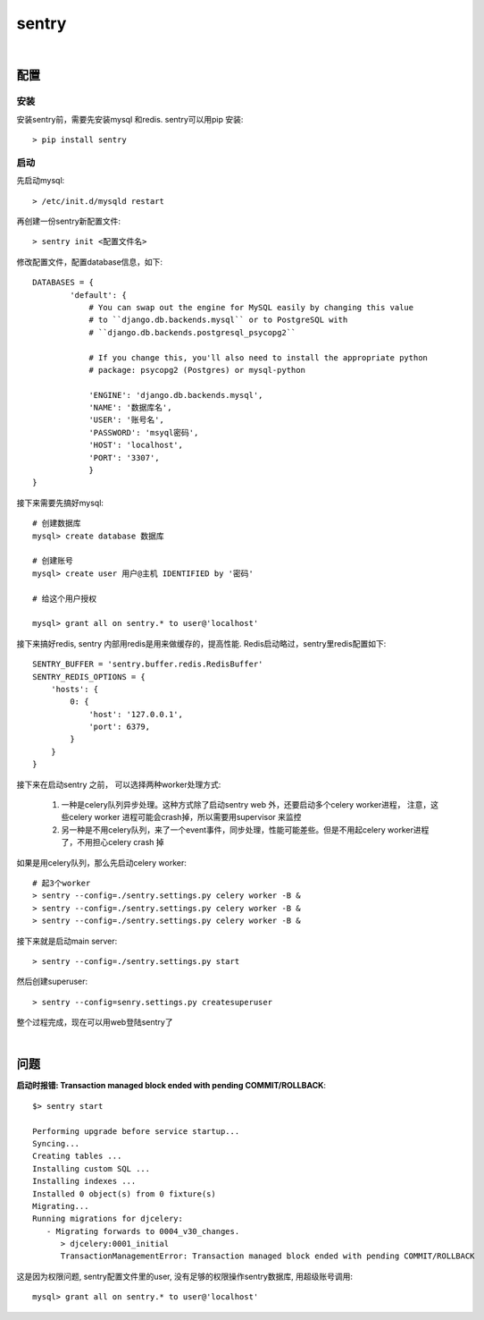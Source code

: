 ===============================================
sentry
===============================================

|

配置
---------------------------------------

安装
~~~~~~~~~~~~~~~~~~~~~~~

安装sentry前，需要先安装mysql 和redis. sentry可以用pip 安装::

    > pip install sentry

启动
~~~~~~~~~~~~~~~~~~~~~~~

先启动mysql::

    > /etc/init.d/mysqld restart

再创建一份sentry新配置文件::

    > sentry init <配置文件名>

修改配置文件，配置database信息，如下::

    DATABASES = {
            'default': {
                # You can swap out the engine for MySQL easily by changing this value
                # to ``django.db.backends.mysql`` or to PostgreSQL with
                # ``django.db.backends.postgresql_psycopg2``

                # If you change this, you'll also need to install the appropriate python
                # package: psycopg2 (Postgres) or mysql-python

                'ENGINE': 'django.db.backends.mysql',
                'NAME': '数据库名',
                'USER': '账号名',
                'PASSWORD': 'msyql密码',
                'HOST': 'localhost',
                'PORT': '3307',
                }
    }

接下来需要先搞好mysql::

    # 创建数据库
    mysql> create database 数据库

    # 创建账号
    mysql> create user 用户@主机 IDENTIFIED by '密码'

    # 给这个用户授权

    mysql> grant all on sentry.* to user@'localhost'


接下来搞好redis, sentry 内部用redis是用来做缓存的，提高性能. Redis启动略过，sentry里redis配置如下::

    SENTRY_BUFFER = 'sentry.buffer.redis.RedisBuffer'
    SENTRY_REDIS_OPTIONS = {
        'hosts': {
            0: {
                'host': '127.0.0.1',
                'port': 6379,
            }
        }
    }



接下来在启动sentry 之前， 可以选择两种worker处理方式:

    1. 一种是celery队列异步处理。这种方式除了启动sentry web 外，还要启动多个celery worker进程， 注意，这些celery worker
       进程可能会crash掉，所以需要用supervisor 来监控
    2. 另一种是不用celery队列，来了一个event事件，同步处理，性能可能差些。但是不用起celery worker进程了，不用担心celery
       crash 掉

如果是用celery队列，那么先启动celery worker::

    # 起3个worker
    > sentry --config=./sentry.settings.py celery worker -B &
    > sentry --config=./sentry.settings.py celery worker -B &
    > sentry --config=./sentry.settings.py celery worker -B &


接下来就是启动main server::

    > sentry --config=./sentry.settings.py start


然后创建superuser::

    > sentry --config=senry.settings.py createsuperuser


整个过程完成，现在可以用web登陆sentry了

|

问题
---------------------------------------


**启动时报错: Transaction managed block ended with pending COMMIT/ROLLBACK**::


    $> sentry start

    Performing upgrade before service startup...
    Syncing...
    Creating tables ...
    Installing custom SQL ...
    Installing indexes ...
    Installed 0 object(s) from 0 fixture(s)
    Migrating...
    Running migrations for djcelery:
       - Migrating forwards to 0004_v30_changes.
          > djcelery:0001_initial
          TransactionManagementError: Transaction managed block ended with pending COMMIT/ROLLBACK


这是因为权限问题, sentry配置文件里的user, 没有足够的权限操作sentry数据库, 用超级账号调用::

    mysql> grant all on sentry.* to user@'localhost'
